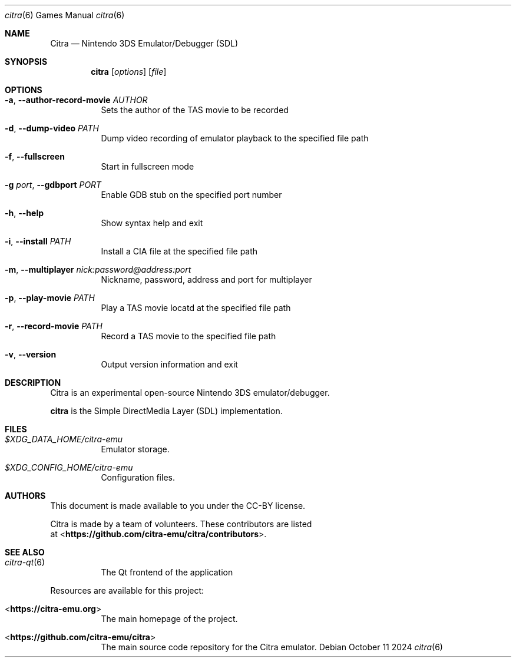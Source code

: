 .Dd October 11 2024
.Dt citra 6
.Os
.Sh NAME
.Nm Citra
.Nd Nintendo 3DS Emulator/Debugger (SDL)
.Sh SYNOPSIS
.Nm citra
.Op Ar options
.Op Ar file
.Sh OPTIONS
.Bl -tag -width Ds
.It Fl a , Fl Fl author-record-movie Ar AUTHOR
Sets the author of the TAS movie to be recorded
.It Fl d , Fl Fl dump-video Ar PATH 
Dump video recording of emulator playback to the specified file path
.It Fl f , Fl Fl fullscreen
Start in fullscreen mode
.It Fl g Ar port , Fl Fl gdbport Ar PORT
Enable GDB stub on the specified port number
.It Fl h , Fl Fl help
Show syntax help and exit
.It Fl i , Fl Fl install Ar PATH
Install a CIA file at the specified file path
.It Fl m , Fl Fl multiplayer Ar nick:password@address:port
Nickname, password, address and port for multiplayer
.It Fl p , Fl Fl play-movie Ar PATH
Play a TAS movie locatd at the specified file path
.It Fl r , Fl Fl record-movie Ar PATH
Record a TAS movie to the specified file path
.It Fl v , Fl Fl version
Output version information and exit
.Sh DESCRIPTION
Citra is an experimental open-source Nintendo 3DS emulator/debugger.
.Pp
.Nm citra
is the Simple DirectMedia Layer (SDL) implementation.
.Sh FILES
.Bl -tag -width Ds
.It Pa $XDG_DATA_HOME/citra-emu
Emulator storage.
.It Pa $XDG_CONFIG_HOME/citra-emu
Configuration files.
.El
.Sh AUTHORS
This document is made available to you under the CC-BY license.
.Pp
Citra is made by a team of volunteers. These contributors are listed
 at <\fBhttps://github.com/citra-emu/citra/contributors\fR>.
.Pp
.Sh SEE ALSO
.Bl -tag -width Ds
.It Xr citra-qt 6
The Qt frontend of the application
.El
.Pp
Resources are available for this project:
.Bl -tag -width Ds
.It <\fBhttps://citra-emu.org\fR>
The main homepage of the project.
.It <\fBhttps://github.com/citra-emu/citra\fR>
The main source code repository for the Citra emulator.
.Pp
